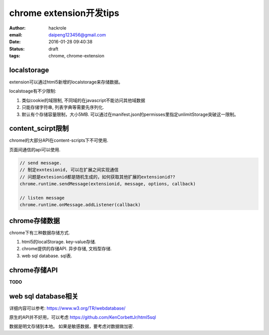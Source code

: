 chrome extension开发tips
========================
:author: hackrole
:email: daipeng123456@gmail.com
:date: 2016-01-28 09:40:38
:status: draft
:tags: chrome, chrome-extension

localstorage
------------

extension可以通过html5新增的localstorage来存储数据。

localstoage有不少限制:

1) 类似cookie的域限制, 不同域的在javascript不能访问其他域数据

2) 只能存储字符串, 列表字典等需要先序列化.

3) 默认有个存储容量限制，大小5MB. 可以通过在manifest.json的permisses里指定unlimitStorage突破这一限制。

content_scirpt限制
------------------

chrome的大部分API在content-scripts下不可使用.

页面间通信的api可以使用.

.. code-block:: javascript

   // send message.
   // 制定exntesionid, 可以在扩展之间实现通信
   // 问题是extesionid都是随机生成的，如何获取其他扩展的extensionid??
   chrome.runtime.sendMessage(extensionid, message, options, callback)

   // listen message
   chrome.runtime.onMessage.addListener(callback)

chrome存储数据
--------------

chrome下有三种数据存储方式.

1) html5的localStorage. key-value存储.

2) chrome提供的存储API. 异步存储, 文档型存储.

3) web sql database. sql表.

chrome存储API
-------------
**TODO**

web sql database相关
--------------------

详细内容可以参考: https://www.w3.org/TR/webdatabase/

原生的API并不好用，可以考虑 https://github.com/KenCorbettJr/html5sql

数据是明文存储到本地。 如果是敏感数据，要考虑对数据做加密.
